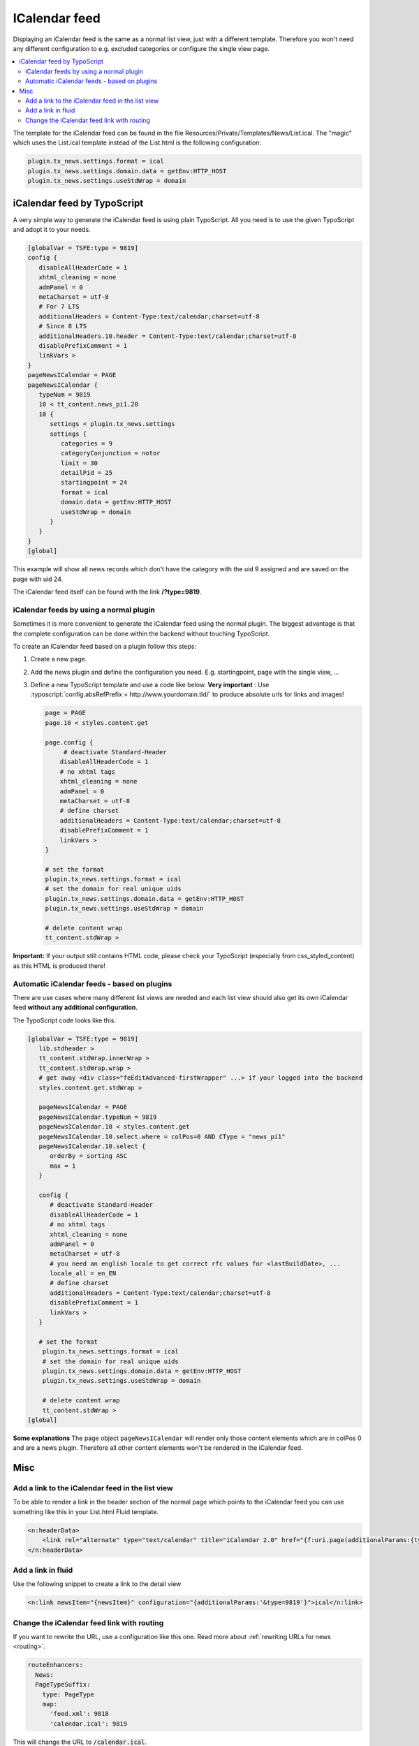 .. _icalendar:

==============
ICalendar feed
==============

Displaying an iCalendar feed is the same as a normal list view, just with a different template.
Therefore you won't need any different configuration to e.g. excluded categories or configure the single view page.

.. only:: html

.. contents::
       :local:
       :depth: 3

The template for the iCalendar feed can be found in the file Resources/Private/Templates/News/List.ical.
The "magic" which uses the List.ical template instead of the List.html is the following configuration:

.. code-block:: typoscript

   plugin.tx_news.settings.format = ical
   plugin.tx_news.settings.domain.data = getEnv:HTTP_HOST
   plugin.tx_news.settings.useStdWrap = domain


iCalendar feed by TypoScript
^^^^^^^^^^^^^^^^^^^^^^^^^^^^
A very simple way to generate the iCalendar feed is using plain TypoScript. All you need is to use the given TypoScript and adopt it to your needs.

.. code-block:: typoscript

    [globalVar = TSFE:type = 9819]
    config {
       disableAllHeaderCode = 1
       xhtml_cleaning = none
       admPanel = 0
       metaCharset = utf-8
       # For 7 LTS
       additionalHeaders = Content-Type:text/calendar;charset=utf-8
       # Since 8 LTS
       additionalHeaders.10.header = Content-Type:text/calendar;charset=utf-8
       disablePrefixComment = 1
       linkVars >
    }
    pageNewsICalendar = PAGE
    pageNewsICalendar {
       typeNum = 9819
       10 < tt_content.news_pi1.20
       10 {
          settings < plugin.tx_news.settings
          settings {
             categories = 9
             categoryConjunction = notor
             limit = 30
             detailPid = 25
             startingpoint = 24
             format = ical
             domain.data = getEnv:HTTP_HOST
             useStdWrap = domain
          }
       }
    }
    [global]

This example will show all news records which don't have the category with the uid 9 assigned and are saved on the page with uid 24.

The iCalendar feed itself can be found with the link **/?type=9819**.


iCalendar feeds by using a normal plugin
""""""""""""""""""""""""""""""""""""""""

Sometimes it is more convenient to generate the iCalendar feed using the normal plugin.
The biggest advantage is that the complete configuration can be done within the backend without touching TypoScript.

To create an ICalendar feed based on a plugin follow this steps:

#. Create a new page.

#. Add the news plugin and define the configuration you need. E.g. startingpoint, page with the single view, ...

#. Define a new TypoScript template and use a code like below.  **Very
   important** : Use :typoscript:`config.absRefPrefix = http://www.yourdomain.tld/` to
   produce absolute urls for links and images!

   .. code-block:: typoscript

      page = PAGE
      page.10 < styles.content.get

      page.config {
           # deactivate Standard-Header
          disableAllHeaderCode = 1
          # no xhtml tags
          xhtml_cleaning = none
          admPanel = 0
          metaCharset = utf-8
          # define charset
          additionalHeaders = Content-Type:text/calendar;charset=utf-8
          disablePrefixComment = 1
          linkVars >
      }

      # set the format
      plugin.tx_news.settings.format = ical
      # set the domain for real unique uids
      plugin.tx_news.settings.domain.data = getEnv:HTTP_HOST
      plugin.tx_news.settings.useStdWrap = domain

      # delete content wrap
      tt_content.stdWrap >

**Important:** If your output still contains HTML code, please check your TypoScript
(especially from css\_styled\_content) as this HTML is produced there!

Automatic iCalendar feeds - based on plugins
""""""""""""""""""""""""""""""""""""""""""""
There are use cases where many different list views are needed and each list view should also get its own iCalendar feed **without any additional configuration**.

The TypoScript code looks like this.

.. code-block:: typoscript

    [globalVar = TSFE:type = 9819]
       lib.stdheader >
       tt_content.stdWrap.innerWrap >
       tt_content.stdWrap.wrap >
       # get away <div class="feEditAdvanced-firstWrapper" ...> if your logged into the backend
       styles.content.get.stdWrap >

       pageNewsICalendar = PAGE
       pageNewsICalendar.typeNum = 9819
       pageNewsICalendar.10 < styles.content.get
       pageNewsICalendar.10.select.where = colPos=0 AND CType = "news_pi1"
       pageNewsICalendar.10.select {
          orderBy = sorting ASC
          max = 1
       }

       config {
          # deactivate Standard-Header
          disableAllHeaderCode = 1
          # no xhtml tags
          xhtml_cleaning = none
          admPanel = 0
          metaCharset = utf-8
          # you need an english locale to get correct rfc values for <lastBuildDate>, ...
          locale_all = en_EN
          # define charset
          additionalHeaders = Content-Type:text/calendar;charset=utf-8
          disablePrefixComment = 1
          linkVars >
       }

       # set the format
        plugin.tx_news.settings.format = ical
        # set the domain for real unique uids
        plugin.tx_news.settings.domain.data = getEnv:HTTP_HOST
        plugin.tx_news.settings.useStdWrap = domain

        # delete content wrap
        tt_content.stdWrap >
    [global]

**Some explanations**
The page object ``pageNewsICalendar`` will render only those content elements which are in colPos 0 and are a news plugin. Therefore all other content elements won't be rendered in the iCalendar feed.

Misc
^^^^

Add a link to the iCalendar feed in the list view
"""""""""""""""""""""""""""""""""""""""""""""""""

To be able to render a link in the header section of the normal page which points to the iCalendar feed you can use something like this in your List.html Fluid template.

.. code-block:: html

    <n:headerData>
        <link rel="alternate" type="text/calendar" title="iCalendar 2.0" href="{f:uri.page(additionalParams:{type:9819})}" />
    </n:headerData>

Add a link in fluid
"""""""""""""""""""

Use the following snippet to create a link to the detail view

.. code-block:: html

   <n:link newsItem="{newsItem}" configuration="{additionalParams:'&type=9819'}">ical</n:link>

Change the iCalendar feed link with routing
"""""""""""""""""""""""""""""""""""""""""""

If you want to rewrite the URL, use a configuration like this one. Read more
about :ref:`rewriting URLs for news <routing>`.

.. code-block:: yaml

   routeEnhancers:
     News:
     PageTypeSuffix:
       type: PageType
       map:
         'feed.xml': 9818
         'calendar.ical': 9819

This will change the URL to :code:`/calendar.ical`.
